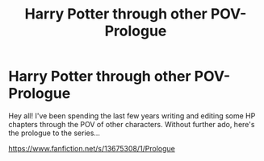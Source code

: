 #+TITLE: Harry Potter through other POV- Prologue

* Harry Potter through other POV- Prologue
:PROPERTIES:
:Author: The_Mystery_Knight
:Score: 11
:DateUnix: 1597810346.0
:DateShort: 2020-Aug-19
:FlairText: Self-Promotion
:END:
Hey all! I've been spending the last few years writing and editing some HP chapters through the POV of other characters. Without further ado, here's the prologue to the series...

[[https://www.fanfiction.net/s/13675308/1/Prologue]]

